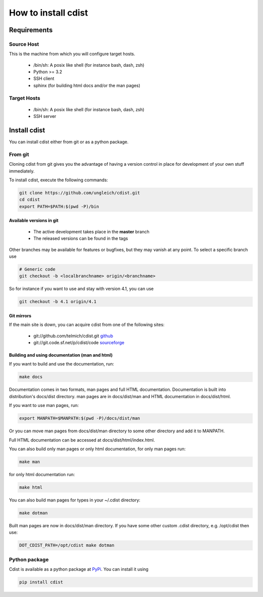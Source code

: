How to install cdist
====================

Requirements
-------------

Source Host
~~~~~~~~~~~

This is the machine from which you will configure target hosts.

 * /bin/sh: A posix like shell (for instance bash, dash, zsh)
 * Python >= 3.2
 * SSH client
 * sphinx (for building html docs and/or the man pages)

Target Hosts
~~~~~~~~~~~~

 * /bin/sh: A posix like shell (for instance bash, dash, zsh)
 * SSH server

Install cdist
-------------

You can install cdist either from git or as a python package.

From git
~~~~~~~~

Cloning cdist from git gives you the advantage of having
a version control in place for development of your own stuff
immediately.

To install cdist, execute the following commands:

.. code-block:: sh

    git clone https://github.com/ungleich/cdist.git
    cd cdist
    export PATH=$PATH:$(pwd -P)/bin

Available versions in git
^^^^^^^^^^^^^^^^^^^^^^^^^

 * The active development takes place in the **master** branch
 * The released versions can be found in the tags

Other branches may be available for features or bugfixes, but they
may vanish at any point. To select a specific branch use

.. code-block:: sh

    # Generic code
    git checkout -b <localbranchname> origin/<branchname>

So for instance if you want to use and stay with version 4.1, you can use

.. code-block:: sh

    git checkout -b 4.1 origin/4.1

Git mirrors
^^^^^^^^^^^

If the main site is down, you can acquire cdist from one of the following sites:

 * git://github.com/telmich/cdist.git `github <https://github.com/telmich/cdist>`_
 * git://git.code.sf.net/p/cdist/code `sourceforge <https://sourceforge.net/p/cdist/code>`_

Building and using documentation (man and html)
^^^^^^^^^^^^^^^^^^^^^^^^^^^^^^^^^^^^^^^^^^^^^^^

If you want to build and use the documentation, run:

.. code-block:: sh

    make docs

Documentation comes in two formats, man pages and full HTML
documentation. Documentation is built into distribution's
docs/dist directory. man pages are in docs/dist/man and
HTML documentation in docs/dist/html.

If you want to use man pages, run:

.. code-block:: sh

    export MANPATH=$MANPATH:$(pwd -P)/docs/dist/man

Or you can move man pages from docs/dist/man directory to some
other directory and add it to MANPATH.

Full HTML documentation can be accessed at docs/dist/html/index.html.

You can also build only man pages or only html documentation, for
only man pages run:

.. code-block:: sh

    make man

for only html documentation run:

.. code-block:: sh

    make html

You can also build man pages for types in your ~/.cdist directory:

.. code-block:: sh

    make dotman

Built man pages are now in docs/dist/man directory. If you have
some other custom .cdist directory, e.g. /opt/cdist then use:

.. code-block:: sh

    DOT_CDIST_PATH=/opt/cdist make dotman

Python package
~~~~~~~~~~~~~~

Cdist is available as a python package at
`PyPi <http://pypi.python.org/pypi/cdist/>`_. You can install it using

.. code-block:: sh

    pip install cdist
